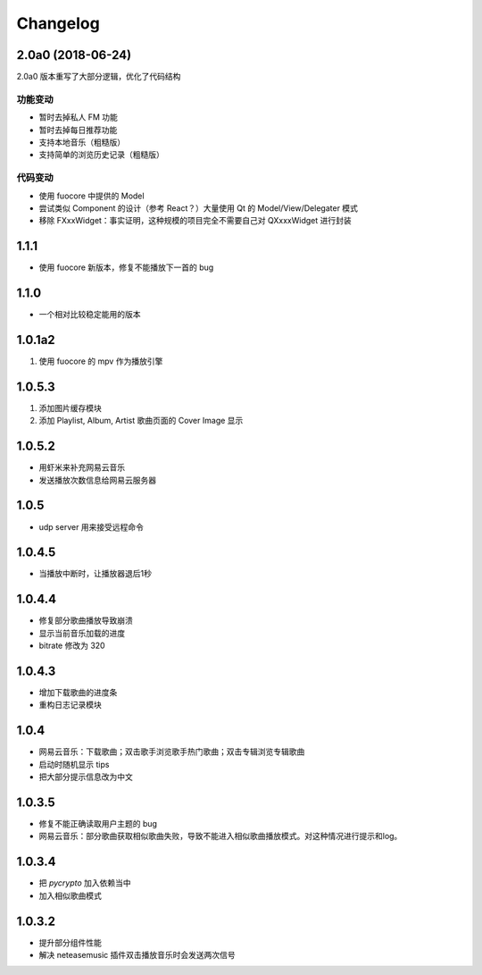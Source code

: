 Changelog
---------

2.0a0 (2018-06-24)
""""""""""""""""""
2.0a0 版本重写了大部分逻辑，优化了代码结构

功能变动
''''''''
- 暂时去掉私人 FM 功能
- 暂时去掉每日推荐功能
- 支持本地音乐（粗糙版）
- 支持简单的浏览历史记录（粗糙版）

代码变动
''''''''
- 使用 fuocore 中提供的 Model
- 尝试类似 Component 的设计（参考 React？）大量使用 Qt 的 Model/View/Delegater 模式
- 移除 FXxxWidget：事实证明，这种规模的项目完全不需要自己对 QXxxxWidget 进行封装

1.1.1
"""""
- 使用 fuocore 新版本，修复不能播放下一首的 bug

1.1.0
"""""
- 一个相对比较稳定能用的版本

1.0.1a2
"""""""
1. 使用 fuocore 的 mpv 作为播放引擎

1.0.5.3
"""""""
1. 添加图片缓存模块
2. 添加 Playlist, Album, Artist 歌曲页面的 Cover Image 显示


1.0.5.2
"""""""
- 用虾米来补充网易云音乐
- 发送播放次数信息给网易云服务器


1.0.5
"""""
- udp server 用来接受远程命令


1.0.4.5
"""""""
- 当播放中断时，让播放器退后1秒


1.0.4.4
"""""""
- 修复部分歌曲播放导致崩溃
- 显示当前音乐加载的进度
- bitrate 修改为 320


1.0.4.3
"""""""
- 增加下载歌曲的进度条
- 重构日志记录模块

1.0.4
"""""
- 网易云音乐：下载歌曲；双击歌手浏览歌手热门歌曲；双击专辑浏览专辑歌曲
- 启动时随机显示 tips
- 把大部分提示信息改为中文


1.0.3.5
"""""""
- 修复不能正确读取用户主题的 bug
- 网易云音乐：部分歌曲获取相似歌曲失败，导致不能进入相似歌曲播放模式。对这种情况进行提示和log。


1.0.3.4
"""""""
- 把 `pycrypto` 加入依赖当中
- 加入相似歌曲模式


1.0.3.2
"""""""
- 提升部分组件性能
- 解决 neteasemusic 插件双击播放音乐时会发送两次信号
